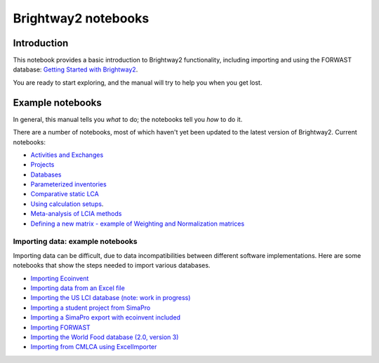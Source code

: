 .. _bw2-notebooks:

Brightway2 notebooks
********************

Introduction
============

This notebook provides a basic introduction to Brightway2 functionality, including importing and using the FORWAST database: `Getting Started with Brightway2 <http://nbviewer.ipython.org/urls/bitbucket.org/cmutel/brightway2/raw/default/notebooks/Getting%20Started%20with%20Brightway2.ipynb>`_.

You are ready to start exploring, and the manual will try to help you when you get lost.

.. _example-notebooks:

Example notebooks
=================

In general, this manual tells you *what* to do; the notebooks tell you *how* to do it.

There are a number of notebooks, most of which haven't yet been updated to the latest version of Brightway2. Current notebooks:

* `Activities and Exchanges <http://nbviewer.ipython.org/urls/bitbucket.org/cmutel/brightway2/raw/default/notebooks/Activities%20and%20exchanges.ipynb>`__
* `Projects <http://nbviewer.ipython.org/urls/bitbucket.org/cmutel/brightway2/raw/default/notebooks/Projects.ipynb>`__
* `Databases <http://nbviewer.ipython.org/urls/bitbucket.org/cmutel/brightway2/raw/default/notebooks/Databases.ipynb>`__
* `Parameterized inventories <http://nbviewer.ipython.org/urls/bitbucket.org/cmutel/brightway2/raw/default/notebooks/Parameterized%20inventories.ipynb>`__
* `Comparative static LCA <http://nbviewer.jupyter.org/github/PascalLesage/BW2_examples/blob/master/Comparative%20static%20LCA%20in%20Brightway2.ipynb>`__
* `Using calculation setups <http://nbviewer.ipython.org/urls/bitbucket.org/cmutel/brightway2/raw/default/notebooks/Using%20calculation%20setups.ipynb>`__.
* `Meta-analysis of LCIA methods <http://nbviewer.ipython.org/urls/bitbucket.org/cmutel/brightway2/raw/default/notebooks/Meta-analysis%20of%20LCIA%20methods.ipynb>`_
* `Defining a new matrix - example of Weighting and Normalization matrices <http://nbviewer.ipython.org/urls/bitbucket.org/cmutel/brightway2/raw/default/notebooks/Defining%20a%20new%20Matrix%20-%20example%20of%20Weighting%20and%20Normalization.ipynb>`_

.. * `Defining a LCA calculation - example of power series expansion <http://nbviewer.ipython.org/urls/bitbucket.org/cmutel/brightway2/raw/default/notebooks/Power%20Series%20LCA.ipynb>`_

.. _example-io-notebooks:

Importing data: example notebooks
---------------------------------

Importing data can be difficult, due to data incompatibilities between different software implementations. Here are some notebooks that show the steps needed to import various databases.

* `Importing Ecoinvent <http://nbviewer.ipython.org/urls/bitbucket.org/cmutel/brightway2/raw/default/notebooks/IO%20-%20importing%20Ecoinvent.ipynb>`__
* `Importing data from an Excel file <http://nbviewer.ipython.org/urls/bitbucket.org/cmutel/brightway2/raw/default/notebooks/IO%20-%20importing%20an%20Excel%20file.ipynb>`__
* `Importing the US LCI database (note: work in progress) <http://nbviewer.ipython.org/urls/bitbucket.org/cmutel/brightway2/raw/default/notebooks/IO%20-%20Importing%20the%20US%20LCI%20database.ipynb>`__
* `Importing a student project from SimaPro <http://nbviewer.ipython.org/urls/bitbucket.org/cmutel/brightway2/raw/default/notebooks/IO%20-%20student%20project%20SimaPro%20export.ipynb>`__
* `Importing a SimaPro export with ecoinvent included <http://nbviewer.ipython.org/urls/bitbucket.org/cmutel/brightway2/raw/default/notebooks/IO%20-%20SimaPro%20export%20with%20ecoinvent.ipynb>`__
* `Importing FORWAST <http://nbviewer.ipython.org/urls/bitbucket.org/cmutel/brightway2/raw/default/notebooks/IO%20-%20importing%20FORWAST.ipynb>`__
* `Importing the World Food database (2.0, version 3) <http://nbviewer.ipython.org/urls/bitbucket.org/cmutel/brightway2/raw/default/notebooks/IO%20-%20importing%20the%20World%20Food%20database%20(2.0%20v3).ipynb>`__
* `Importing from CMLCA using ExcelImporter <http://nbviewer.ipython.org/urls/bitbucket.org/cmutel/brightway2/raw/default/notebooks/IO%20-%20CMLCA.ipynb>`__

